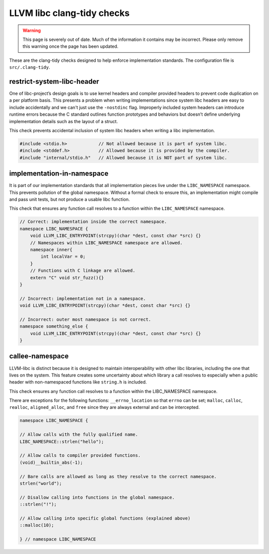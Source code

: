 .. _clang_tidy_checks:

LLVM libc clang-tidy checks
===========================


.. warning::
  This page is severely out of date. Much of the information it contains may be
  incorrect. Please only remove this warning once the page has been updated.

These are the clang-tidy checks designed to help enforce implementation
standards.
The configuration file is ``src/.clang-tidy``.

restrict-system-libc-header
---------------------------
One of libc-project’s design goals is to use kernel headers and compiler
provided headers to prevent code duplication on a per platform basis. This
presents a problem when writing implementations since system libc headers are
easy to include accidentally and we can't just use the ``-nostdinc`` flag.
Improperly included system headers can introduce runtime errors because the C
standard outlines function prototypes and behaviors but doesn’t define
underlying implementation details such as the layout of a struct.

This check prevents accidental inclusion of system libc headers when writing a
libc implementation.

.. code-block:: c++

   #include <stdio.h>            // Not allowed because it is part of system libc.
   #include <stddef.h>           // Allowed because it is provided by the compiler.
   #include "internal/stdio.h"   // Allowed because it is NOT part of system libc.


implementation-in-namespace
---------------------------

It is part of our implementation standards that all implementation pieces live
under the ``LIBC_NAMESPACE`` namespace. This prevents pollution of the global
namespace. Without a formal check to ensure this, an implementation might
compile and pass unit tests, but not produce a usable libc function.

This check that ensures any function call resolves to a function within the
``LIBC_NAMESPACE`` namespace.

.. code-block:: c++

    // Correct: implementation inside the correct namespace.
    namespace LIBC_NAMESPACE {
        void LLVM_LIBC_ENTRYPOINT(strcpy)(char *dest, const char *src) {}
        // Namespaces within LIBC_NAMESPACE namespace are allowed.
        namespace inner{
            int localVar = 0;
        }
        // Functions with C linkage are allowed.
        extern "C" void str_fuzz(){}
    }

    // Incorrect: implementation not in a namespace.
    void LLVM_LIBC_ENTRYPOINT(strcpy)(char *dest, const char *src) {}

    // Incorrect: outer most namespace is not correct.
    namespace something_else {
        void LLVM_LIBC_ENTRYPOINT(strcpy)(char *dest, const char *src) {}
    }

..
  TODO(97655): The clang-tidy check should be updated to ensure the namespace
  declaration uses LIBC_NAMESPACE_DECL as opposed to LIBC_NAMESPACE. The former
  should be used for accessing globals in LIBC_NAMESPACE rather than declaration.


callee-namespace
----------------
LLVM-libc is distinct because it is designed to maintain interoperability with
other libc libraries, including the one that lives on the system. This feature
creates some uncertainty about which library a call resolves to especially when
a public header with non-namespaced functions like ``string.h`` is included.

This check ensures any function call resolves to a function within the
LIBC_NAMESPACE namespace.

There are exceptions for the following functions:
``__errno_location`` so that ``errno`` can be set;
``malloc``, ``calloc``, ``realloc``, ``aligned_alloc``, and ``free`` since they
are always external and can be intercepted.

.. code-block:: c++

    namespace LIBC_NAMESPACE {

    // Allow calls with the fully qualified name.
    LIBC_NAMESPACE::strlen("hello");

    // Allow calls to compiler provided functions.
    (void)__builtin_abs(-1);

    // Bare calls are allowed as long as they resolve to the correct namespace.
    strlen("world");

    // Disallow calling into functions in the global namespace.
    ::strlen("!");

    // Allow calling into specific global functions (explained above)
    ::malloc(10);

    } // namespace LIBC_NAMESPACE
